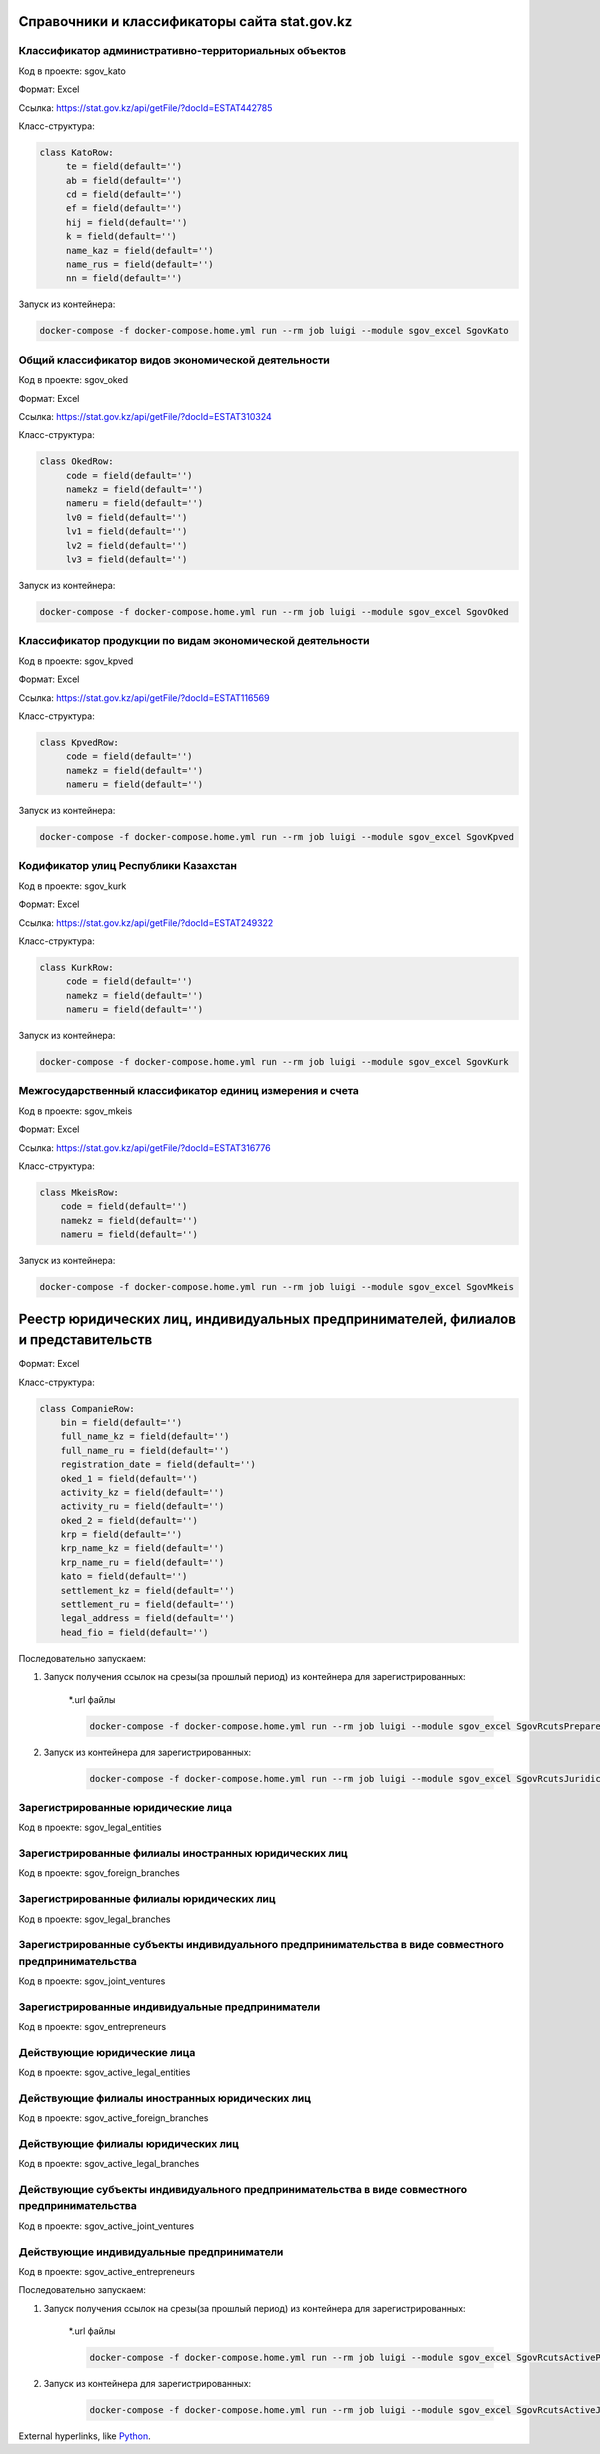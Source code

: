 
Справочники и классификаторы сайта stat.gov.kz
----------------------------------------------


Классификатор административно-территориальных объектов
~~~~~~~~~~~~~~~~~~~~~~~~~~~~~~~~~~~~~~~~~~~~~~~~~~~~~~

Код в проекте: sgov_kato

Формат: Excel

Ссылка: `https://stat.gov.kz/api/getFile/?docId=ESTAT442785 <https://stat.gov.kz/api/getFile/?docId=ESTAT442785>`__

Класс-структура:

..  code-block:: python

   class KatoRow:
        te = field(default='')
        ab = field(default='')
        cd = field(default='')
        ef = field(default='')
        hij = field(default='')
        k = field(default='')
        name_kaz = field(default='')
        name_rus = field(default='')
        nn = field(default='')

Запуск из контейнера:

..  code-block:: bash

    docker-compose -f docker-compose.home.yml run --rm job luigi --module sgov_excel SgovKato



Общий классификатор видов экономической деятельности
~~~~~~~~~~~~~~~~~~~~~~~~~~~~~~~~~~~~~~~~~~~~~~~~~~~~~~

Код в проекте: sgov_oked

Формат: Excel

Ссылка: `https://stat.gov.kz/api/getFile/?docId=ESTAT310324 <https://stat.gov.kz/api/getFile/?docId=ESTAT310324>`__

Класс-структура:

..  code-block:: python

   class OkedRow:
        code = field(default='')
        namekz = field(default='')
        nameru = field(default='')
        lv0 = field(default='')
        lv1 = field(default='')
        lv2 = field(default='')
        lv3 = field(default='')

Запуск из контейнера:

..  code-block:: bash

    docker-compose -f docker-compose.home.yml run --rm job luigi --module sgov_excel SgovOked


Классификатор продукции по видам экономической деятельности
~~~~~~~~~~~~~~~~~~~~~~~~~~~~~~~~~~~~~~~~~~~~~~~~~~~~~~~~~~~

Код в проекте: sgov_kpved

Формат: Excel

Ссылка: `https://stat.gov.kz/api/getFile/?docId=ESTAT116569 <https://stat.gov.kz/api/getFile/?docId=ESTAT116569>`__

Класс-структура:

..  code-block:: python

   class KpvedRow:
        code = field(default='')
        namekz = field(default='')
        nameru = field(default='')

Запуск из контейнера:

..  code-block:: bash

    docker-compose -f docker-compose.home.yml run --rm job luigi --module sgov_excel SgovKpved


Кодификатор улиц Республики Казахстан
~~~~~~~~~~~~~~~~~~~~~~~~~~~~~~~~~~~~~~~~~~~~~~~~~~~~~~~~~~~

Код в проекте: sgov_kurk

Формат: Excel

Ссылка: `https://stat.gov.kz/api/getFile/?docId=ESTAT249322 <https://stat.gov.kz/api/getFile/?docId=ESTAT249322>`__

Класс-структура:

..  code-block:: python

   class KurkRow:
        code = field(default='')
        namekz = field(default='')
        nameru = field(default='')

Запуск из контейнера:

..  code-block:: bash

    docker-compose -f docker-compose.home.yml run --rm job luigi --module sgov_excel SgovKurk


Межгосударственный классификатор единиц измерения и счета
~~~~~~~~~~~~~~~~~~~~~~~~~~~~~~~~~~~~~~~~~~~~~~~~~~~~~~~~~~~

Код в проекте: sgov_mkeis

Формат: Excel

Ссылка: `https://stat.gov.kz/api/getFile/?docId=ESTAT316776 <https://stat.gov.kz/api/getFile/?docId=ESTAT316776>`__

Класс-структура:

..  code-block:: python

    class MkeisRow:
        code = field(default='')
        namekz = field(default='')
        nameru = field(default='')

Запуск из контейнера:

..  code-block:: bash

    docker-compose -f docker-compose.home.yml run --rm job luigi --module sgov_excel SgovMkeis



Реестр юридических лиц, индивидуальных предпринимателей, филиалов и представительств
------------------------------------------------------------------------------------

Формат: Excel

Класс-структура:

..  code-block:: python

    class CompanieRow:
        bin = field(default='')
        full_name_kz = field(default='')
        full_name_ru = field(default='')
        registration_date = field(default='')
        oked_1 = field(default='')
        activity_kz = field(default='')
        activity_ru = field(default='')
        oked_2 = field(default='')
        krp = field(default='')
        krp_name_kz = field(default='')
        krp_name_ru = field(default='')
        kato = field(default='')
        settlement_kz = field(default='')
        settlement_ru = field(default='')
        legal_address = field(default='')
        head_fio = field(default='')

Последовательно запускаем:

1. Запуск получения ссылок на срезы(за прошлый период) из контейнера для зарегистрированных:

    *.url файлы

    ..  code-block:: bash

        docker-compose -f docker-compose.home.yml run --rm job luigi --module sgov_excel SgovRcutsPrepared


2. Запуск из контейнера для зарегистрированных:

    ..  code-block:: bash

        docker-compose -f docker-compose.home.yml run --rm job luigi --module sgov_excel SgovRcutsJuridical

Зарегистрированные юридические лица
~~~~~~~~~~~~~~~~~~~~~~~~~~~~~~~~~~~

Код в проекте: sgov_legal_entities


Зарегистрированные филиалы иностранных юридических лиц
~~~~~~~~~~~~~~~~~~~~~~~~~~~~~~~~~~~~~~~~~~~~~~~~~~~~~~

Код в проекте: sgov_foreign_branches


Зарегистрированные филиалы юридических лиц
~~~~~~~~~~~~~~~~~~~~~~~~~~~~~~~~~~~~~~~~~~

Код в проекте: sgov_legal_branches


Зарегистрированные субъекты индивидуального предпринимательства в виде совместного предпринимательства
~~~~~~~~~~~~~~~~~~~~~~~~~~~~~~~~~~~~~~~~~~~~~~~~~~~~~~~~~~~~~~~~~~~~~~~~~~~~~~~~~~~~~~~~~~~~~~~~~~~~~~

Код в проекте: sgov_joint_ventures


Зарегистрированные индивидуальные предприниматели
~~~~~~~~~~~~~~~~~~~~~~~~~~~~~~~~~~~~~~~~~~~~~~~~~
Код в проекте: sgov_entrepreneurs



Действующие юридические лица
~~~~~~~~~~~~~~~~~~~~~~~~~~~~~~~~~~~

Код в проекте: sgov_active_legal_entities


Действующие филиалы иностранных юридических лиц
~~~~~~~~~~~~~~~~~~~~~~~~~~~~~~~~~~~~~~~~~~~~~~~~~~~~~~

Код в проекте: sgov_active_foreign_branches


Действующие филиалы юридических лиц
~~~~~~~~~~~~~~~~~~~~~~~~~~~~~~~~~~~~~~~~~~

Код в проекте: sgov_active_legal_branches


Действующие субъекты индивидуального предпринимательства в виде совместного предпринимательства
~~~~~~~~~~~~~~~~~~~~~~~~~~~~~~~~~~~~~~~~~~~~~~~~~~~~~~~~~~~~~~~~~~~~~~~~~~~~~~~~~~~~~~~~~~~~~~~~~~~~~~

Код в проекте: sgov_active_joint_ventures


Действующие индивидуальные предприниматели
~~~~~~~~~~~~~~~~~~~~~~~~~~~~~~~~~~~~~~~~~~~~~~~~~
Код в проекте: sgov_active_entrepreneurs


Последовательно запускаем:

1. Запуск получения ссылок на срезы(за прошлый период) из контейнера для зарегистрированных:

    *.url файлы

    ..  code-block:: bash

        docker-compose -f docker-compose.home.yml run --rm job luigi --module sgov_excel SgovRcutsActivePrepared


2. Запуск из контейнера для зарегистрированных:

    ..  code-block:: bash

        docker-compose -f docker-compose.home.yml run --rm job luigi --module sgov_excel SgovRcutsActiveJuridical


External hyperlinks, like `Python <https://www.python.org/>`_.